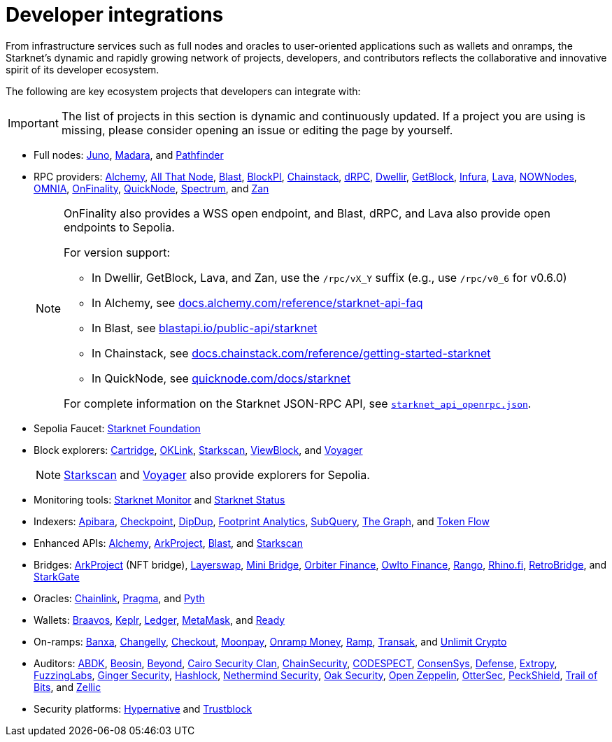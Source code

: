 = Developer integrations

From infrastructure services such as full nodes and oracles to user-oriented applications such as wallets and onramps, the Starknet's dynamic and rapidly growing network of projects, developers, and contributors reflects the collaborative and innovative spirit of its developer ecosystem.

The following are key ecosystem projects that developers can integrate with:

[IMPORTANT]
====
The list of projects in this section is dynamic and continuously updated. If a project you are using is missing, please consider opening an issue or editing the page by yourself.
====

* Full nodes:
https://www.nethermind.io/juno[Juno^],
https://github.com/madara-alliance/madara[Madara^],
and https://equilibrium.co/projects/pathfinder[Pathfinder^]


* RPC providers:
http://www.alchemy.com/starknet[Alchemy],
https://www.allthatnode.com/starknet.dsrv[All That Node^],
http://blastapi.io/public-api/starknet[Blast^],
http://blockpi.io/starknet[BlockPI^],
https://chainstack.com/build-better-with-starknet/[Chainstack^],
https://drpc.org/chainlist/starknet[dRPC^],
https://www.dwellir.com/[Dwellir^],
https://getblock.io/nodes/strk/[GetBlock^],
https://www.infura.io/networks/ethereum/starknet[Infura^],
https://www.lavanet.xyz/[Lava^],
https://nownodes.io/starknet[NOWNodes^],
https://omniatech.io/[OMNIA^],
https://onfinality.io/networks/starknet[OnFinality^],
https://www.quicknode.com/chains/strk[QuickNode^],
https://spectrumnodes.com/[Spectrum^],
and https://zan.top/home/node-service[Zan^] 
+
[NOTE]
====
OnFinality also provides a WSS open endpoint, and Blast, dRPC, and Lava also provide open endpoints to Sepolia.

For version support:

* In Dwellir, GetBlock, Lava, and Zan, use the `/rpc/vX_Y` suffix (e.g., use `/rpc/v0_6` for v0.6.0)
* In Alchemy, see https://docs.alchemy.com/reference/starknet-api-faq#what-versions-of-starknet-api-are-supported[docs.alchemy.com/reference/starknet-api-faq^]
* In Blast, see https://blastapi.io/public-api/starknet[blastapi.io/public-api/starknet^]
* In Chainstack, see https://docs.chainstack.com/reference/getting-started-starknet#starknet-json-rpc-version-endpoints[docs.chainstack.com/reference/getting-started-starknet^]
* In QuickNode, see https://www.quicknode.com/docs/starknet#supporting-multiple-versions[quicknode.com/docs/starknet^]

For complete information on the Starknet JSON-RPC API, see https://github.com/starkware-libs/starknet-specs/blob/master/api/starknet_api_openrpc.json[`starknet_api_openrpc.json`^].
====

* Sepolia Faucet: https://faucet.starknet.io/[Starknet Foundation^]

* Block explorers:
https://explorer.cartridge.gg/[Cartridge^],
https://www.oklink.com/starknet[OKLink^],
https://starkscan.co[Starkscan^],
https://viewblock.io/starknet[ViewBlock^],
and https://voyager.online[Voyager^]
+
[NOTE]
====
https://sepolia.starkscan.co/[Starkscan] and https://sepolia.voyager.online[Voyager^] also provide explorers for Sepolia.
====

* Monitoring tools:
https://www.starknet-monitor.com/[Starknet Monitor^]
and https://status.starknet.io/[Starknet Status^]

* Indexers:
https://www.apibara.com/[Apibara^],
https://checkpoint.box/[Checkpoint^],
https://dipdup.io/[DipDup^],
https://www.footprint.network/[Footprint Analytics^],
https://subquery.network/[SubQuery^],
https://thegraph.com/[The Graph^],
and https://tokenflow.live/[Token Flow^]

* Enhanced APIs:
https://docs.alchemy.com/reference/starknet-api-endpoints#nft-api[Alchemy^],
https://www.arkproject.dev/products/nft-api[ArkProject^],
https://docs.blastapi.io/blast-documentation/apis-documentation/builder-api/starknet[Blast^],
and https://starkscan.co/api-info[Starkscan^]

* Bridges:
https://bridge.arkproject.dev/[ArkProject^] (NFT bridge),
https://layerswap.io/app[Layerswap^],
https://minibridge.chaineye.tools/?src=ethereum&dst=starknet[Mini Bridge^],
https://www.orbiter.finance/en?src_chain=1&tgt_chain=SN_MAIN&src_token=ETH[Orbiter Finance^], 
https://owlto.finance/[Owlto Finance^],
https://app.rango.exchange/bridge?fromBlockchain=ARBITRUM&fromToken=ETH&toBlockchain=STARKNET&toToken=ETH--0x49d36570d4e46f48e99674bd3fcc84644ddd6b96f7c741b1562b82f9e004dc7[Rango^],
https://app.rhino.fi/bridge?token=ETH&chainOut=STARKNET&chain=ETHEREUM[Rhino.fi^],
https://app.retrobridge.io/?tokenFrom=ETH[RetroBridge^],
and https://starkgate.starknet.io/bridge/deposit[StarkGate^]

* Oracles:
https://docs.chain.link/data-feeds/starknet/[Chainlink^],
https://docs.pragma.build/starknet/[Pragma^],
and https://docs.pyth.network/price-feeds/use-real-time-data/starknet/[Pyth^]

* Wallets:
https://braavos.app/[Braavos^],
https://www.keplr.app/[Keplr^],
https://www.ledger.com/[Ledger^],
https://snaps.consensys.io/starknet[MetaMask^],
and https://www.ready.co/ready-wallet[Ready^]

* On-ramps:
https://banxa.com/[Banxa^],
https://changelly.com/[Changelly^],
https://fun.xyz/[Checkout^],
https://www.moonpay.com/[Moonpay^],
https://onramp.money/[Onramp Money^],
https://ramp.network/[Ramp^],
https://transak.com/[Transak^],
and https://www.crypto.unlimit.com/[Unlimit Crypto^]

* Auditors:
https://www.abdk.consulting/[ABDK^],
https://beosin.com/[Beosin^],
https://beyondaudit.github.io/[Beyond^],
https://cairosecurityclan.com/[Cairo Security Clan^],
https://chainsecurity.com/[ChainSecurity^],
https://codespect.net/[CODESPECT^],
http://consensys.net/diligence[ConsenSys^],
https://thesis.co/defense[Defense^],
https://www.extropy.io/[Extropy^],
https://fuzzinglabs.com/[FuzzingLabs^],
https://gingersec.xyz/[Ginger Security^],
https://hashlock.com/[Hashlock^],
https://www.nethermind.io/smart-contract-audits[Nethermind Security^],
https://www.oaksecurity.io/[Oak Security^],
https://www.openzeppelin.com/[Open Zeppelin^],
https://osec.io/[OtterSec^],
https://peckshield.com/[PeckShield^],
http://www.trailofbits.com/[Trail of Bits^],
and https://www.zellic.io/[Zellic^]

* Security platforms:
https://www.hypernative.io/[Hypernative^]
and https://trustblock.run/[Trustblock^]

// * Bug bounty programs: https://immunefi.com/bug-bounty/starknet/information/[Immunefi^]

